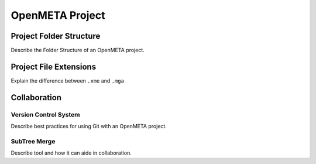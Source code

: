 .. _openmeta_projects:

OpenMETA Project
================

Project Folder Structure
------------------------

Describe the Folder Structure of an OpenMETA project.

Project File Extensions
-----------------------

Explain the difference between ``.xme`` and ``.mga``

Collaboration
-------------

Version Control System
^^^^^^^^^^^^^^^^^^^^^^

Describe best practices for using Git with an OpenMETA project.

SubTree Merge
^^^^^^^^^^^^^

Describe tool and how it can aide in collaboration.
